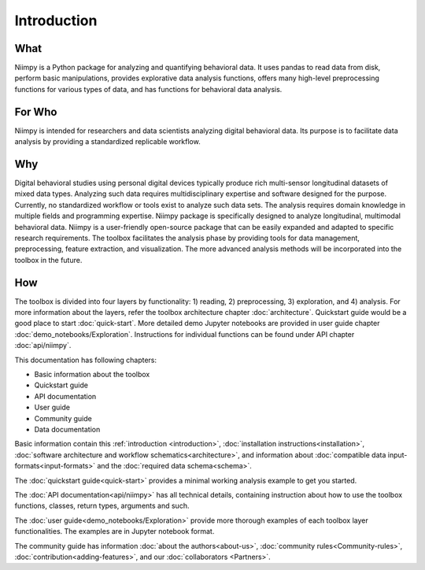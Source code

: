 .. _introduction-reference:

Introduction
============

What
----

Niimpy is a Python package for analyzing and quantifying behavioral data. It uses pandas to read data from disk, perform basic manipulations, provides explorative data analysis functions, offers many high-level preprocessing functions for various types of data, and has functions for behavioral data analysis.

For Who
-------

Niimpy is intended for researchers and data scientists analyzing digital behavioral data. Its purpose is to facilitate data analysis by providing a standardized replicable workflow.

Why
---

Digital behavioral studies using personal digital devices typically produce rich multi-sensor longitudinal datasets of mixed data types. Analyzing such data requires multidisciplinary expertise and software designed for the purpose. Currently, no standardized workflow or tools exist to analyze such data sets. The analysis requires domain knowledge in multiple fields and programming expertise. Niimpy package is specifically designed to analyze longitudinal, multimodal behavioral data. Niimpy is a user-friendly open-source package that can be easily expanded and adapted to specific research requirements. The toolbox facilitates the analysis phase by providing tools for data management, preprocessing, feature extraction, and visualization. The more advanced analysis methods will be incorporated into the toolbox in the future.


How
---

The toolbox is divided into four layers by functionality: 1) reading, 2) preprocessing, 3) exploration, and 4) analysis. For more information about the layers, refer the toolbox architecture chapter :doc:`architecture`. Quickstart guide would be a good place to start :doc:`quick-start`. More detailed demo Jupyter notebooks are provided in user guide chapter :doc:`demo_notebooks/Exploration`. Instructions for individual functions can be found under API chapter :doc:`api/niimpy`.

This documentation has following chapters:

- Basic information about the toolbox
- Quickstart guide
- API documentation
- User guide
- Community guide
- Data documentation

Basic information contain this :ref:`introduction <introduction>`, :doc:`installation instructions<installation>`, :doc:`software architecture and workflow schematics<architecture>`, and information about :doc:`compatible data input-formats<input-formats>` and the :doc:`required data schema<schema>`.

The :doc:`quickstart guide<quick-start>` provides a minimal working analysis example to get you started.

The :doc:`API documentation<api/niimpy>` has all technical details, containing instruction about how to use the toolbox functions, classes, return types, arguments and such.

The :doc:`user guide<demo_notebooks/Exploration>` provide more thorough examples of each toolbox layer functionalities. The examples are in Jupyter notebook format.

The community guide has information :doc:`about the authors<about-us>`, :doc:`community rules<Community-rules>`, :doc:`contribution<adding-features>`, and our :doc:`collaborators <Partners>`.


